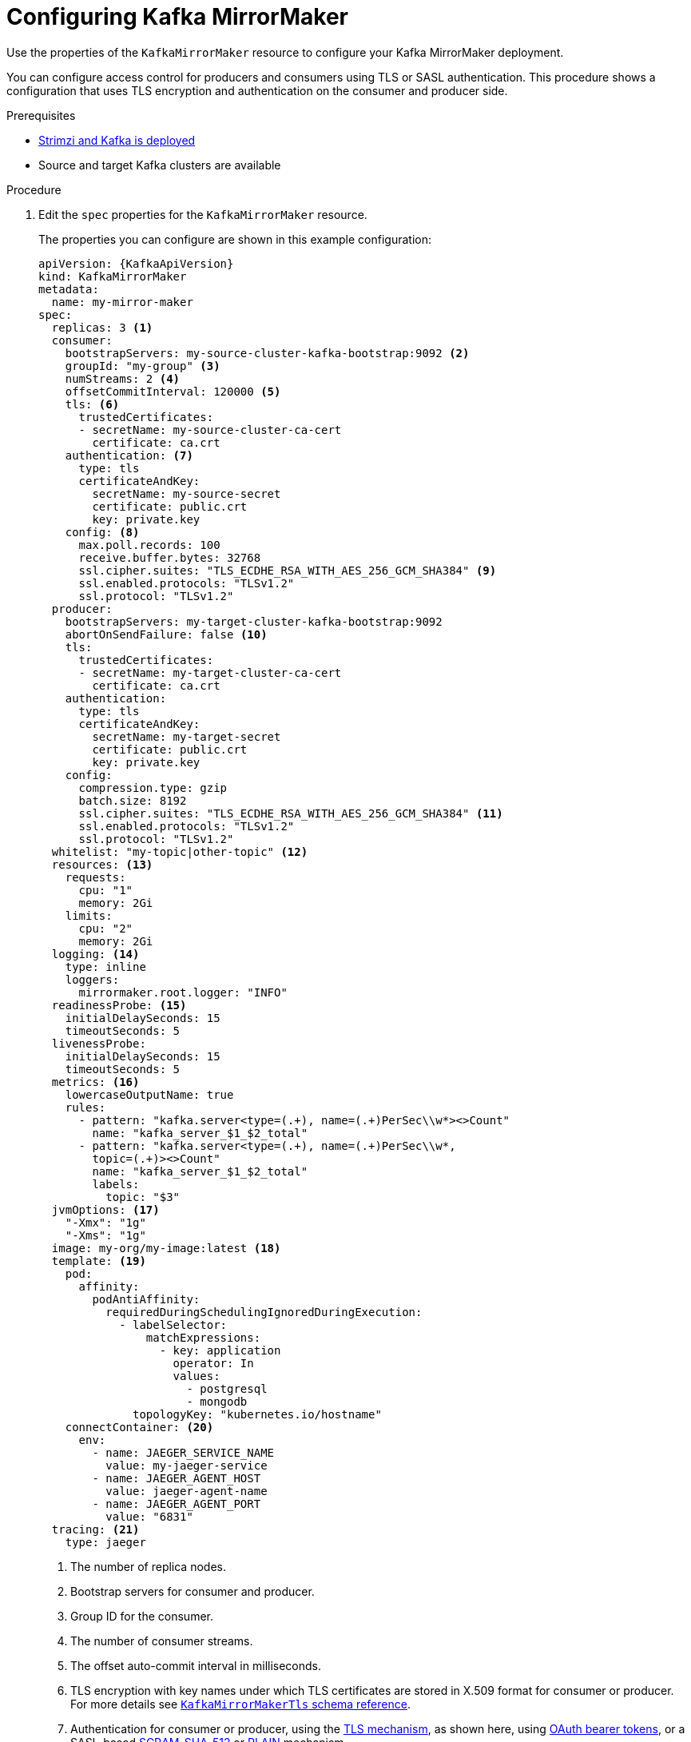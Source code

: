 // Module included in the following assemblies:
//
// assembly-deployment-configuration-kafka-mirror-maker.adoc

[id='configuring-kafka-mirror-maker-{context}']
= Configuring Kafka MirrorMaker

Use the properties of the `KafkaMirrorMaker` resource to configure your Kafka MirrorMaker deployment.

You can configure access control for producers and consumers using TLS or SASL authentication.
This procedure shows a configuration that uses TLS encryption and authentication on the consumer and producer side.

.Prerequisites

* xref:cluster-operator-str[Strimzi and Kafka is deployed]
* Source and target Kafka clusters are available

.Procedure

. Edit the `spec` properties for the `KafkaMirrorMaker` resource.
+
The properties you can configure are shown in this example configuration:
+
[source,yaml,subs="+quotes,attributes"]
----
apiVersion: {KafkaApiVersion}
kind: KafkaMirrorMaker
metadata:
  name: my-mirror-maker
spec:
  replicas: 3 <1>
  consumer:
    bootstrapServers: my-source-cluster-kafka-bootstrap:9092 <2>
    groupId: "my-group" <3>
    numStreams: 2 <4>
    offsetCommitInterval: 120000 <5>
    tls: <6>
      trustedCertificates:
      - secretName: my-source-cluster-ca-cert
        certificate: ca.crt
    authentication: <7>
      type: tls
      certificateAndKey:
        secretName: my-source-secret
        certificate: public.crt
        key: private.key
    config: <8>
      max.poll.records: 100
      receive.buffer.bytes: 32768
      ssl.cipher.suites: "TLS_ECDHE_RSA_WITH_AES_256_GCM_SHA384" <9>
      ssl.enabled.protocols: "TLSv1.2"
      ssl.protocol: "TLSv1.2"
  producer:
    bootstrapServers: my-target-cluster-kafka-bootstrap:9092
    abortOnSendFailure: false <10>
    tls:
      trustedCertificates:
      - secretName: my-target-cluster-ca-cert
        certificate: ca.crt
    authentication:
      type: tls
      certificateAndKey:
        secretName: my-target-secret
        certificate: public.crt
        key: private.key
    config:
      compression.type: gzip
      batch.size: 8192
      ssl.cipher.suites: "TLS_ECDHE_RSA_WITH_AES_256_GCM_SHA384" <11>
      ssl.enabled.protocols: "TLSv1.2"
      ssl.protocol: "TLSv1.2"
  whitelist: "my-topic|other-topic" <12>
  resources: <13>
    requests:
      cpu: "1"
      memory: 2Gi
    limits:
      cpu: "2"
      memory: 2Gi
  logging: <14>
    type: inline
    loggers:
      mirrormaker.root.logger: "INFO"
  readinessProbe: <15>
    initialDelaySeconds: 15
    timeoutSeconds: 5
  livenessProbe:
    initialDelaySeconds: 15
    timeoutSeconds: 5
  metrics: <16>
    lowercaseOutputName: true
    rules:
      - pattern: "kafka.server<type=(.+), name=(.+)PerSec\\w*><>Count"
        name: "kafka_server_$1_$2_total"
      - pattern: "kafka.server<type=(.+), name=(.+)PerSec\\w*,
        topic=(.+)><>Count"
        name: "kafka_server_$1_$2_total"
        labels:
          topic: "$3"
  jvmOptions: <17>
    "-Xmx": "1g"
    "-Xms": "1g"
  image: my-org/my-image:latest <18>
  template: <19>
    pod:
      affinity:
        podAntiAffinity:
          requiredDuringSchedulingIgnoredDuringExecution:
            - labelSelector:
                matchExpressions:
                  - key: application
                    operator: In
                    values:
                      - postgresql
                      - mongodb
              topologyKey: "kubernetes.io/hostname"
    connectContainer: <20>
      env:
        - name: JAEGER_SERVICE_NAME
          value: my-jaeger-service
        - name: JAEGER_AGENT_HOST
          value: jaeger-agent-name
        - name: JAEGER_AGENT_PORT
          value: "6831"
  tracing: <21>
    type: jaeger
----
<1> The number of replica nodes.
<2> Bootstrap servers for consumer and producer.
<3> Group ID for the consumer.
<4> The number of consumer streams.
<5> The offset auto-commit interval in milliseconds.
<6> TLS encryption with key names under which TLS certificates are stored in X.509 format for consumer or producer. For more details see xref:type-KafkaMirrorMakerTls-reference[`KafkaMirrorMakerTls` schema reference].
<7> Authentication for consumer or producer, using the xref:type-KafkaClientAuthenticationTls-reference[TLS mechanism], as shown here, using xref:type-KafkaClientAuthenticationOAuth-reference[OAuth bearer tokens], or a SASL-based xref:type-KafkaClientAuthenticationScramSha512-reference[SCRAM-SHA-512] or xref:type-KafkaClientAuthenticationPlain-reference[PLAIN] mechanism.
<8> Kafka configuration options for consumer and producer.
<9> xref:type-KafkaMirrorMakerConsumerSpec-reference[SSL properties for external listeners to run with a specific _cipher suite_ for a TLS version].
<10> If set to `true`, Kafka MirrorMaker will exit and the container will restart following a send failure for a message.
<11> xref:type-KafkaMirrorMakerProducerSpec-reference[SSL properties for external listeners to run with a specific _cipher suite_ for a TLS version].
<12> Topics mirrored from source to target Kafka cluster.
<13> Requests for reservation of supported resources, currently `cpu` and `memory`, and limits to specify the maximum resources that can be consumed.
<14> Specified loggers and log levels added directly (`inline`) or indirectly (`external`) through a ConfigMap. A custom ConfigMap must be placed under the `log4j.properties` or `log4j2.properties` key. MirrorMaker has a single logger called `mirrormaker.root.logger`. You can set the log level to INFO, ERROR, WARN, TRACE, DEBUG, FATAL or OFF.
<15> Healthchecks to know when to restart a container (liveness) and when a container can accept traffic (readiness).
<16> Prometheus metrics, which are enabled with configuration for the Prometheus JMX exporter in this example. You can enable metrics without further configuration using `metrics: {}`.
<17> JVM configuration options to optimize performance for the Virtual Machine (VM) running Kafka MirrorMaker.
<18> ADVANCED OPTION: Container image configuration, which is xref:con-configuring-container-images-{context}[recommended only in special situations].
<19> xref:assembly-customizing-kubernetes-resources-str[Template customization]. Here a pod is scheduled with anti-affinity, so the pod is not scheduled on nodes with the same hostname.
<20> Environment variables are also xref:ref-tracing-environment-variables-str[set for distributed tracing using Jaeger].
<21> xref:assembly-distributed-tracing-str[Distributed tracing is enabled for Jaeger].
+
WARNING: With the `abortOnSendFailure` property set to `false`, the producer attempts to send the next message in a topic. The original message might be lost, as there is no attempt to resend a failed message.

. Create or update the resource:
+
[source,shell,subs=+quotes]
kubectl apply -f _<your-file>_
